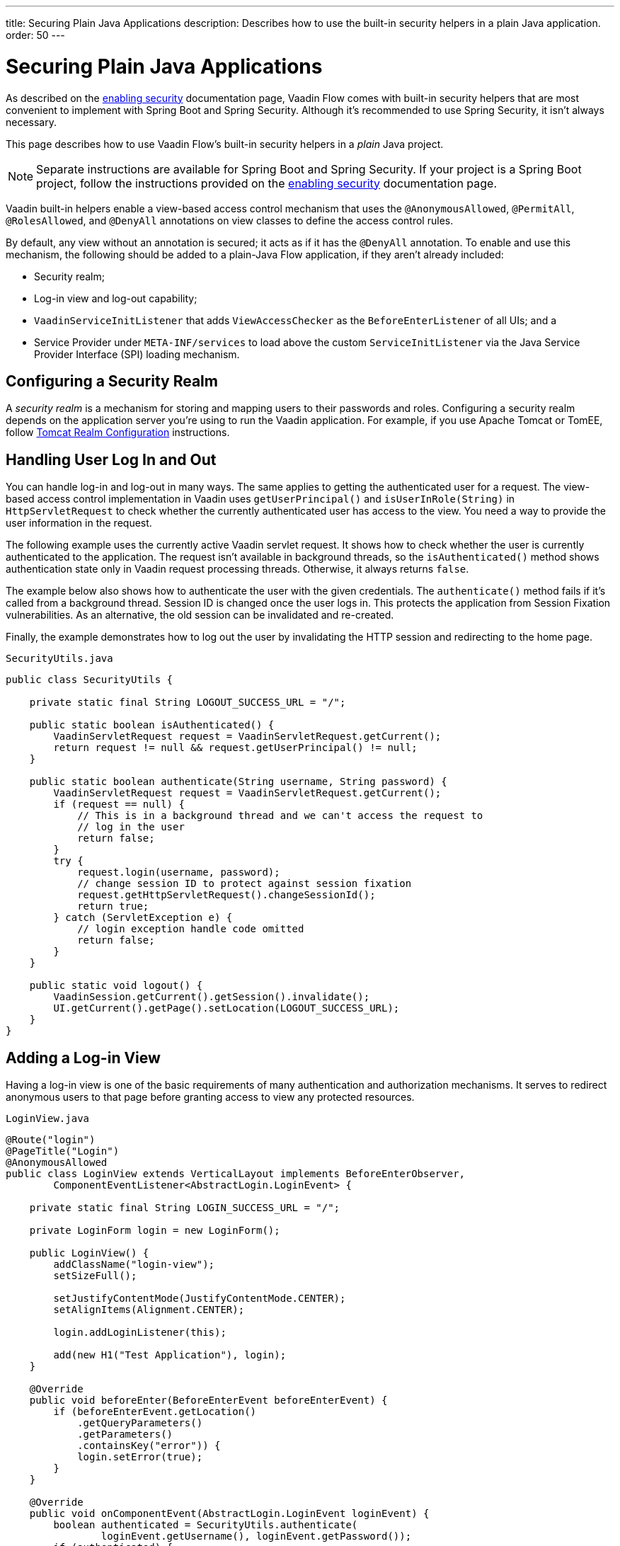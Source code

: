 ---
title: Securing Plain Java Applications
description: Describes how to use the built-in security helpers in a plain Java application.
order: 50
---

++++
<style>
[class^=PageHeader-module-descriptionContainer] {display: none;}
</style>
++++


= Securing Plain Java Applications

As described on the <<{articles}/security/enabling-security#, enabling security>> documentation page, Vaadin Flow comes with built-in security helpers that are most convenient to implement with Spring Boot and Spring Security. Although it's recommended to use Spring Security, it isn't always necessary.

This page describes how to use Vaadin Flow's built-in security helpers in a _plain_ Java project.

[NOTE]
====
Separate instructions are available for Spring Boot and Spring Security. If your project is a Spring Boot project, follow the instructions provided on the <<{articles}/security/enabling-security#, enabling security>> documentation page.
====

Vaadin built-in helpers enable a view-based access control mechanism that uses the [annotationname]`@AnonymousAllowed`, [annotationname]`@PermitAll`, [annotationname]`@RolesAllowed`, and [annotationname]`@DenyAll` annotations on view classes to define the access control rules. 

By default, any view without an annotation is secured; it acts as if it has the [annotationname]`@DenyAll` annotation. To enable and use this mechanism, the following should be added to a plain-Java Flow application, if they aren't already included:

- Security realm;
- Log-in view and log-out capability;
- [interfacename]`VaadinServiceInitListener` that adds [classname]`ViewAccessChecker` as the [classname]`BeforeEnterListener` of all UIs; and a
- Service Provider under `META-INF/services` to load above the custom [classname]`ServiceInitListener` via the Java Service Provider Interface (SPI) loading mechanism.


== Configuring a Security Realm

A _security realm_ is a mechanism for storing and mapping users to their passwords and roles. Configuring a security realm depends on the application server you're using to run the Vaadin application. For example, if you use Apache Tomcat or TomEE, follow link:https://tomcat.apache.org/tomcat-10.0-doc/realm-howto.html[Tomcat Realm Configuration] instructions.


== Handling User Log In and Out

You can handle log-in and log-out in many ways. The same applies to getting the authenticated user for a request. The view-based access control implementation in Vaadin uses [methodname]`getUserPrincipal()` and [methodname]`isUserInRole(String)` in [classname]`HttpServletRequest` to check whether the currently authenticated user has access to the view. You need a way to provide the user information in the request.

The following example uses the currently active Vaadin servlet request. It shows how to check whether the user is currently authenticated to the application. The request isn't available in background threads, so the [methodname]`isAuthenticated()` method shows authentication state only in Vaadin request processing threads. Otherwise, it always returns `false`.

The example below also shows how to authenticate the user with the given credentials. The [methodname]`authenticate()` method fails if it's called from a background thread. Session ID is changed once the user logs in. This protects the application from Session Fixation vulnerabilities. As an alternative, the old session can be invalidated and re-created.

Finally, the example demonstrates how to log out the user by invalidating the HTTP session and redirecting to the home page.

.[filename]`SecurityUtils.java`
[source,java]
----
public class SecurityUtils {

    private static final String LOGOUT_SUCCESS_URL = "/";

    public static boolean isAuthenticated() {
        VaadinServletRequest request = VaadinServletRequest.getCurrent();
        return request != null && request.getUserPrincipal() != null;
    }

    public static boolean authenticate(String username, String password) {
        VaadinServletRequest request = VaadinServletRequest.getCurrent();
        if (request == null) {
            // This is in a background thread and we can't access the request to
            // log in the user
            return false;
        }
        try {
            request.login(username, password);
            // change session ID to protect against session fixation
            request.getHttpServletRequest().changeSessionId();
            return true;
        } catch (ServletException e) {
            // login exception handle code omitted
            return false;
        }
    }

    public static void logout() {
        VaadinSession.getCurrent().getSession().invalidate();
        UI.getCurrent().getPage().setLocation(LOGOUT_SUCCESS_URL);
    }
}
----


== Adding a Log-in View

Having a log-in view is one of the basic requirements of many authentication and authorization mechanisms. It serves to redirect anonymous users to that page before granting access to view any protected resources.

.[filename]`LoginView.java`
[source,java]
----
@Route("login")
@PageTitle("Login")
@AnonymousAllowed
public class LoginView extends VerticalLayout implements BeforeEnterObserver,
        ComponentEventListener<AbstractLogin.LoginEvent> {

    private static final String LOGIN_SUCCESS_URL = "/";

    private LoginForm login = new LoginForm();

    public LoginView() {
        addClassName("login-view");
        setSizeFull();

        setJustifyContentMode(JustifyContentMode.CENTER);
        setAlignItems(Alignment.CENTER);

        login.addLoginListener(this);

        add(new H1("Test Application"), login);
    }

    @Override
    public void beforeEnter(BeforeEnterEvent beforeEnterEvent) {
        if (beforeEnterEvent.getLocation()
            .getQueryParameters()
            .getParameters()
            .containsKey("error")) {
            login.setError(true);
        }
    }

    @Override
    public void onComponentEvent(AbstractLogin.LoginEvent loginEvent) {
        boolean authenticated = SecurityUtils.authenticate(
                loginEvent.getUsername(), loginEvent.getPassword());
        if (authenticated) {
            UI.getCurrent().getPage().setLocation(LOGIN_SUCCESS_URL);
        } else {
            login.setError(true);
        }
    }
}
----

In this example, Vaadin's Login Form component is used for the sake of brevity. However, you could instead implement a more verbose log-in view.


== Log-Out Capability

Typically, you'd let the user log out by using a log-out button. The following example shows a basic implementation of a log-out button shown on the header of the main layout:

.[filename]`MainLayout.java`
[source,java]
----
public class MainLayout extends AppLayout {

    public MainLayout() {
        H1 logo = new H1("Vaadin CRM");
        logo.addClassName("logo");
        HorizontalLayout header;
        if (SecurityUtils.isAuthenticated()) {
            Button logout = new Button("Logout", click ->
                    SecurityUtils.logout());
            header = new HorizontalLayout(logo, logout);
        } else {
            header = new HorizontalLayout(logo);
        }

        // Other page components omitted.

        addToNavbar(header);
    }
}
----


== Adding VaadinServiceInitListener

To restrict access to views, a [classname]`BeforeEnterListener` must be registered for the [classname]`VaadinService` to initialize and enable the [classname]`ViewAccessChecker`:

.[filename]`ViewAccessCheckerInitializer.java`
[source,java]
----
import com.vaadin.flow.server.ServiceInitEvent;
import com.vaadin.flow.server.VaadinServiceInitListener;
import com.vaadin.flow.server.auth.ViewAccessChecker;
import org.vaadin.example.views.login.LoginView;

public class ViewAccessCheckerInitializer implements VaadinServiceInitListener {

    private ViewAccessChecker viewAccessChecker;

    public ViewAccessCheckerInitializer() {
        viewAccessChecker = new ViewAccessChecker(); // <1>
        viewAccessChecker.setLoginView(LoginView.class); // <2>
    }

    @Override
    public void serviceInit(ServiceInitEvent serviceInitEvent) {
        serviceInitEvent.getSource().addUIInitListener(uiInitEvent -> {
            uiInitEvent.getUI().addBeforeEnterListener(viewAccessChecker); // <3>
        });
    }
}
----

This code contains some notable components of the view-based access control mechanism:

<1> [classname]`ViewAccessChecker`, which is at the core of this access control mechanism, is instantiated. It's enabled by default.
<2> The [classname]`LoginView` class is set to the `viewAccessChecker` instance. Now it knows where to redirect unauthenticated users.
<3> The `viewAccessChecker` instance is set as the [classname]`BeforeEnterListener` in the overridden [methodname]`serviceInit()` method. Now it's ready to intercept attempts to enter all views.

This class still needs to be loaded, so you should follow the instructions in the next section.


== Enable Loading of VaadinServiceInitListener

To enable the Java SPI loading mechanism to load the [classname]`ViewAccessCheckerInitializer` as the [classname]`VaadinServiceInitListener`, there are a few things to do.

First, under the `resources/META-INF/services` directory, create a file named exactly `com.vaadin.flow.server.VaadinServiceInitListener`.

Next, put the fully qualified name of the [classname]`ViewAccessCheckerInitializer` into this newly created file. For example, if the [classname]`ViewAccessCheckerInitializer` class is in the `org.vaadin.example.security` package, the following value should be in the file `org.vaadin.example.security.ViewAccessCheckerInitializer`.

This Service Provider configuration file triggers the Java SPI loading mechanism to load [classname]`ViewAccessCheckerInitializer` during application startup. For more information on this, see <<{articles}/advanced/service-init-listener#,VaadinServiceInitListener>>.


== Access Annotations

Before some access annotation examples, consider the annotations and their meaning when applied to a view:

- [annotationname]`@AnonymousAllowed` permits anyone to navigate to the view without any authentication or authorization.
- [annotationname]`@PermitAll` allows any authenticated user to navigate to the view.
- [annotationname]`@RolesAllowed` grants access to users having the roles specified in the annotation value.
- [annotationname]`@DenyAll` disallows everyone from navigating to the view. This is the default: if a view isn't annotated at all, the [annotationname]`@DenyAll` logic is applied.


== Examples

Below are some usage examples:

.Allow All Users to Navigate to View
[source,java]
----
@Route(value = "", layout = MainView.class)
@PageTitle("Public View")
@AnonymousAllowed
public class PublicView extends VerticalLayout {
    // ...
}
----

.Allow Only Authenticated Users to Navigate to View
[source,java]
----
@Route(value = "private", layout = MainView.class)
@PageTitle("Private View")
@PermitAll
public class PrivateView extends VerticalLayout {
    // ...
}
----

.Allow Only Users with `ADMIN` Role to Navigate to View
[source,java]
----
@Route(value = "admin", layout = MainView.class)
@PageTitle("Admin View")
@RolesAllowed("ROLE_ADMIN") // <- Should match one of the user's roles (case-sensitive)
public class AdminView extends VerticalLayout {
    // ...
}
----

Now, if the application is started by navigating to `http://localhost:8080`, `PublicView` contents should be available without any authentication. However, by navigating to `http://localhost:8080/private` or `http://localhost:8080/admin`, the user is redirected to the specified `LoginView`.

If the user is already authenticated and tries to navigate to a view for which they have no permission, an error message is displayed. The message depends on the application mode: In development mode, Vaadin shows an _Access denied_ message with the list of available routes. In production mode, Vaadin shows the [classname]`RouteNotFoundError` view, which shows the _Could not navigate to 'RequestedRouteName'_ message by default. For security reasons, the message doesn't say whether the navigation target exists.

// TODO: Consider adding more details and snippet code to showcase how the following can be achieved:
// 1. login with some users with different roles
// 2. save the requested URL to redirect to it after a successful login

The following example shows how the security annotations are inherited from the closest parent class that has them:

.Inheriting Security Annotations from Parent Class
[source,java]
----
@RolesAllowed("ROLE_ADMIN")
public abstract class AbstractAdminView extends VerticalLayout {
    // ...
}

@Route(value = "user-listing", layout = MainView.class)
@PageTitle("User Listing")
public class UserListingView extends AbstractAdminView {
    // ...
}
----

Annotating a child class overrides any inherited annotations. Interfaces aren't checked for annotations, only classes. By design, the annotations aren't read from parent layouts or parent views. This would make it unnecessarily complex to determine which security level should be applied. If multiple annotations are specified on a single view class, the following rules are applied:

- `DenyAll` overrides other annotations;
- `AnonymousAllowed` overrides `RolesAllowed` and `PermitAll`; and
- `RolesAllowed` overrides `PermitAll`

However, you shouldn't specify more than one of the above access annotations on a view class. It's confusing and probably has no logical purpose.


[discussion-id]`5D3E1BB8-9D7C-4FAD-9381-8DBB3C65F6A8`
